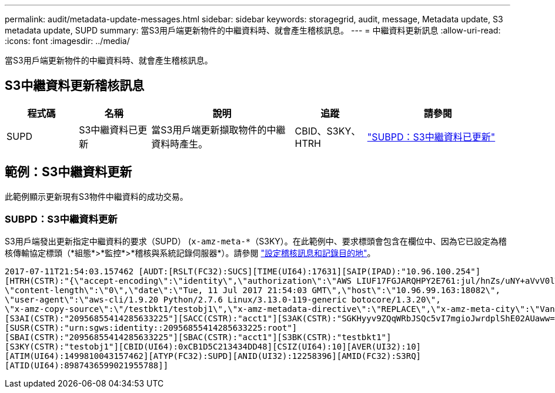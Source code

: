---
permalink: audit/metadata-update-messages.html 
sidebar: sidebar 
keywords: storagegrid, audit, message, Metadata update, S3 metadata update, SUPD 
summary: 當S3用戶端更新物件的中繼資料時、就會產生稽核訊息。 
---
= 中繼資料更新訊息
:allow-uri-read: 
:icons: font
:imagesdir: ../media/


[role="lead"]
當S3用戶端更新物件的中繼資料時、就會產生稽核訊息。



== S3中繼資料更新稽核訊息

[cols="1a,1a,2a,1a,2a"]
|===
| 程式碼 | 名稱 | 說明 | 追蹤 | 請參閱 


 a| 
SUPD
 a| 
S3中繼資料已更新
 a| 
當S3用戶端更新擷取物件的中繼資料時產生。
 a| 
CBID、S3KY、HTRH
 a| 
link:supd-s3-metadata-updated.html["SUBPD：S3中繼資料已更新"]

|===


== 範例：S3中繼資料更新

此範例顯示更新現有S3物件中繼資料的成功交易。



=== SUBPD：S3中繼資料更新

S3用戶端發出更新指定中繼資料的要求（SUPD） (`x-amz-meta-\*`（S3KY）。在此範例中、要求標頭會包含在欄位中、因為它已設定為稽核傳輸協定標頭（*組態*>*監控*>*稽核與系統記錄伺服器*）。請參閱 link:../monitor/configure-audit-messages.html["設定稽核訊息和記錄目的地"]。

[listing]
----
2017-07-11T21:54:03.157462 [AUDT:[RSLT(FC32):SUCS][TIME(UI64):17631][SAIP(IPAD):"10.96.100.254"]
[HTRH(CSTR):"{\"accept-encoding\":\"identity\",\"authorization\":\"AWS LIUF17FGJARQHPY2E761:jul/hnZs/uNY+aVvV0lTSYhEGts=\",
\"content-length\":\"0\",\"date\":\"Tue, 11 Jul 2017 21:54:03 GMT\",\"host\":\"10.96.99.163:18082\",
\"user-agent\":\"aws-cli/1.9.20 Python/2.7.6 Linux/3.13.0-119-generic botocore/1.3.20\",
\"x-amz-copy-source\":\"/testbkt1/testobj1\",\"x-amz-metadata-directive\":\"REPLACE\",\"x-amz-meta-city\":\"Vancouver\"}"]
[S3AI(CSTR):"20956855414285633225"][SACC(CSTR):"acct1"][S3AK(CSTR):"SGKHyyv9ZQqWRbJSQc5vI7mgioJwrdplShE02AUaww=="]
[SUSR(CSTR):"urn:sgws:identity::20956855414285633225:root"]
[SBAI(CSTR):"20956855414285633225"][SBAC(CSTR):"acct1"][S3BK(CSTR):"testbkt1"]
[S3KY(CSTR):"testobj1"][CBID(UI64):0xCB1D5C213434DD48][CSIZ(UI64):10][AVER(UI32):10]
[ATIM(UI64):1499810043157462][ATYP(FC32):SUPD][ANID(UI32):12258396][AMID(FC32):S3RQ]
[ATID(UI64):8987436599021955788]]
----